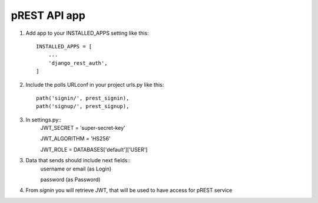 =============
pREST API app
=============

1. Add app to your INSTALLED_APPS setting like this::

    INSTALLED_APPS = [
        ...
        'django_rest_auth',
    ]

2. Include the polls URLconf in your project urls.py like this::

    path('signin/', prest_signin),
    path('signup/', prest_signup),


3. In settings.py::
    JWT_SECRET = 'super-secret-key'

    JWT_ALGORITHM = 'HS256'

    JWT_ROLE = DATABASES['default']['USER']

3. Data that sends should include next fields::
    username or email (as Login)

    password (as Password)

4. From *signin* you will retrieve JWT, that will be used to have access for pREST service